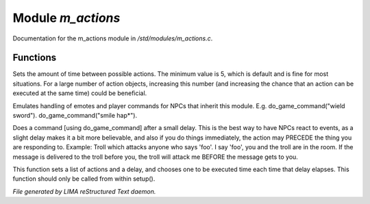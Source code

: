 *******************
Module *m_actions*
*******************

Documentation for the m_actions module in */std/modules/m_actions.c*.

Functions
=========



.. c:function:: void set_delay_time(int x)

Sets the amount of time between possible actions. The minimum value
is 5, which is default and is fine for most situations. For a large
number of action objects, increasing this number (and increasing the
chance that an action can be executed at the same time) could be
beneficial.



.. c:function:: void do_game_command(string str)

Emulates handling of emotes and player commands for NPCs that inherit this
module.  E.g. do_game_command("wield sword").  do_game_command("smile hap*").



.. c:function:: void respond(string str)

Does a command [using do_game_command] after a small delay.  This is the
best way to have NPCs react to events, as a slight delay makes it a bit
more believable, and also if you do things immediately, the action may
PRECEDE the thing you are responding to.  Example: Troll which attacks
anyone who says 'foo'.  I say 'foo', you and the troll are in the room.
If the message is delivered to the troll before you, the troll will attack
me BEFORE the message gets to you.



.. c:function:: protected void set_actions(int delay, string *actions)

This function sets a list of actions and a delay, 
and chooses one to be executed time each time that delay elapses.
This function should only be called from within setup().


*File generated by LIMA reStructured Text daemon.*
